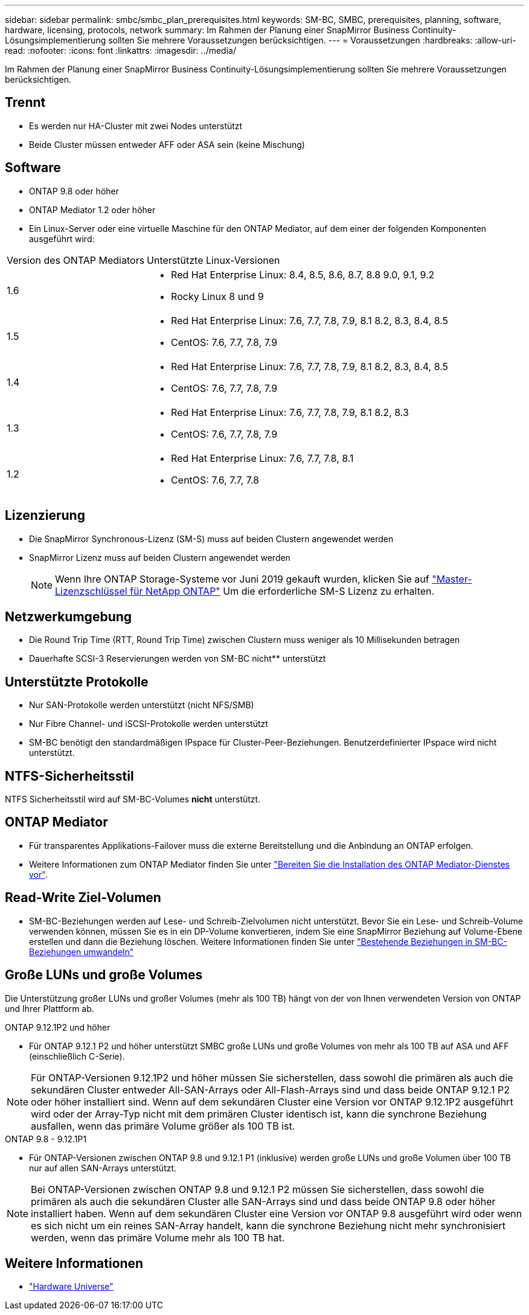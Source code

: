 ---
sidebar: sidebar 
permalink: smbc/smbc_plan_prerequisites.html 
keywords: SM-BC, SMBC, prerequisites, planning, software, hardware, licensing, protocols, network 
summary: Im Rahmen der Planung einer SnapMirror Business Continuity-Lösungsimplementierung sollten Sie mehrere Voraussetzungen berücksichtigen. 
---
= Voraussetzungen
:hardbreaks:
:allow-uri-read: 
:nofooter: 
:icons: font
:linkattrs: 
:imagesdir: ../media/


[role="lead"]
Im Rahmen der Planung einer SnapMirror Business Continuity-Lösungsimplementierung sollten Sie mehrere Voraussetzungen berücksichtigen.



== Trennt

* Es werden nur HA-Cluster mit zwei Nodes unterstützt
* Beide Cluster müssen entweder AFF oder ASA sein (keine Mischung)




== Software

* ONTAP 9.8 oder höher
* ONTAP Mediator 1.2 oder höher
* Ein Linux-Server oder eine virtuelle Maschine für den ONTAP Mediator, auf dem einer der folgenden Komponenten ausgeführt wird:


[cols="30,70"]
|===


| Version des ONTAP Mediators | Unterstützte Linux-Versionen 


 a| 
1.6
 a| 
* Red Hat Enterprise Linux: 8.4, 8.5, 8.6, 8.7, 8.8 9.0, 9.1, 9.2
* Rocky Linux 8 und 9




 a| 
1.5
 a| 
* Red Hat Enterprise Linux: 7.6, 7.7, 7.8, 7.9, 8.1 8.2, 8.3, 8.4, 8.5
* CentOS: 7.6, 7.7, 7.8, 7.9




 a| 
1.4
 a| 
* Red Hat Enterprise Linux: 7.6, 7.7, 7.8, 7.9, 8.1 8.2, 8.3, 8.4, 8.5
* CentOS: 7.6, 7.7, 7.8, 7.9




 a| 
1.3
 a| 
* Red Hat Enterprise Linux: 7.6, 7.7, 7.8, 7.9, 8.1 8.2, 8.3
* CentOS: 7.6, 7.7, 7.8, 7.9




 a| 
1.2
 a| 
* Red Hat Enterprise Linux: 7.6, 7.7, 7.8, 8.1
* CentOS: 7.6, 7.7, 7.8


|===


== Lizenzierung

* Die SnapMirror Synchronous-Lizenz (SM-S) muss auf beiden Clustern angewendet werden
* SnapMirror Lizenz muss auf beiden Clustern angewendet werden
+

NOTE: Wenn Ihre ONTAP Storage-Systeme vor Juni 2019 gekauft wurden, klicken Sie auf link:https://mysupport.netapp.com/site/systems/master-license-keys["Master-Lizenzschlüssel für NetApp ONTAP"^] Um die erforderliche SM-S Lizenz zu erhalten.





== Netzwerkumgebung

* Die Round Trip Time (RTT, Round Trip Time) zwischen Clustern muss weniger als 10 Millisekunden betragen
* Dauerhafte SCSI-3 Reservierungen werden von SM-BC nicht** unterstützt




== Unterstützte Protokolle

* Nur SAN-Protokolle werden unterstützt (nicht NFS/SMB)
* Nur Fibre Channel- und iSCSI-Protokolle werden unterstützt
* SM-BC benötigt den standardmäßigen IPspace für Cluster-Peer-Beziehungen. Benutzerdefinierter IPspace wird nicht unterstützt.




== NTFS-Sicherheitsstil

NTFS Sicherheitsstil wird auf SM-BC-Volumes *nicht* unterstützt.



== ONTAP Mediator

* Für transparentes Applikations-Failover muss die externe Bereitstellung und die Anbindung an ONTAP erfolgen.
* Weitere Informationen zum ONTAP Mediator finden Sie unter link:https://docs.netapp.com/us-en/ontap-metrocluster/install-ip/task_configuring_the_ontap_mediator_service_from_a_metrocluster_ip_configuration.html["Bereiten Sie die Installation des ONTAP Mediator-Dienstes vor"^].




== Read-Write Ziel-Volumen

* SM-BC-Beziehungen werden auf Lese- und Schreib-Zielvolumen nicht unterstützt. Bevor Sie ein Lese- und Schreib-Volume verwenden können, müssen Sie es in ein DP-Volume konvertieren, indem Sie eine SnapMirror Beziehung auf Volume-Ebene erstellen und dann die Beziehung löschen. Weitere Informationen finden Sie unter link:smbc_admin_converting_existing_relationships_to_smbc.html["Bestehende Beziehungen in SM-BC-Beziehungen umwandeln"]




== Große LUNs und große Volumes

Die Unterstützung großer LUNs und großer Volumes (mehr als 100 TB) hängt von der von Ihnen verwendeten Version von ONTAP und Ihrer Plattform ab.

[role="tabbed-block"]
====
.ONTAP 9.12.1P2 und höher
--
* Für ONTAP 9.12.1 P2 und höher unterstützt SMBC große LUNs und große Volumes von mehr als 100 TB auf ASA und AFF (einschließlich C-Serie).



NOTE: Für ONTAP-Versionen 9.12.1P2 und höher müssen Sie sicherstellen, dass sowohl die primären als auch die sekundären Cluster entweder All-SAN-Arrays oder All-Flash-Arrays sind und dass beide ONTAP 9.12.1 P2 oder höher installiert sind. Wenn auf dem sekundären Cluster eine Version vor ONTAP 9.12.1P2 ausgeführt wird oder der Array-Typ nicht mit dem primären Cluster identisch ist, kann die synchrone Beziehung ausfallen, wenn das primäre Volume größer als 100 TB ist.

--
.ONTAP 9.8 - 9.12.1P1
--
* Für ONTAP-Versionen zwischen ONTAP 9.8 und 9.12.1 P1 (inklusive) werden große LUNs und große Volumen über 100 TB nur auf allen SAN-Arrays unterstützt.



NOTE: Bei ONTAP-Versionen zwischen ONTAP 9.8 und 9.12.1 P2 müssen Sie sicherstellen, dass sowohl die primären als auch die sekundären Cluster alle SAN-Arrays sind und dass beide ONTAP 9.8 oder höher installiert haben. Wenn auf dem sekundären Cluster eine Version vor ONTAP 9.8 ausgeführt wird oder wenn es sich nicht um ein reines SAN-Array handelt, kann die synchrone Beziehung nicht mehr synchronisiert werden, wenn das primäre Volume mehr als 100 TB hat.

--
====


== Weitere Informationen

* link:https://hwu.netapp.com/["Hardware Universe"^]

